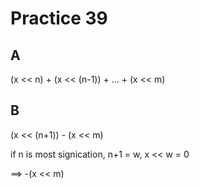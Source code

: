 #+AUTHOR: Fei Li
#+EMAIL: wizard@pursuetao.com
* Practice 39

** A

   (x << n) + (x << (n-1)) + ... + (x << m)


** B

   (x << (n+1)) - (x << m)

   if n is most signication, n+1 = w, x << w = 0

   ==> -(x << m)
